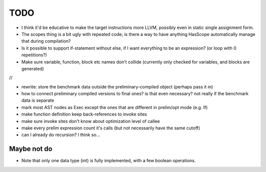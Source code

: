 
TODO
===============================

* I think it'd be educative to make the target instructions more LLVM, possibly even in static single assignment form.
* The scopes thing is a bit ugly with repeated code; is there a way to have anything HasScope automatically manage that during compilation?
* Is it possible to support if-statement without else, if I want everything to be an expression? (or loop with 0 repetitions?)
* Make sure variable, function, block etc names don't collide (currently only checked for variables, and blocks are generated)

//

* rewrite: store the benchmark data outside the preliminary-compiled object (perhaps pass it in)
* how to connect preliminary compiled versions to final ones? is that even necessary? not really if the benchmark data is separate
* mark most AST nodes as Exec except the ones that are different in prelim/opt mode (e.g. If)
* make function definition keep back-references to invoke sites
* make sure invoke sites don't know about optimization level of callee
* make every prelim expression count it's calls (but not necessarily have the same cutoff)
* can I already do recursion? I think so...


Maybe not do
-------------------------------

* Note that only one data type (int) is fully implemented, with a few boolean operations.


